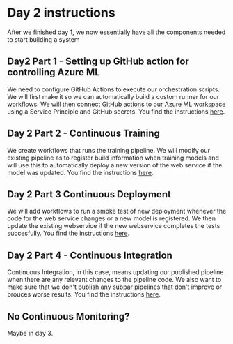 * Day 2 instructions
After we finished day 1, we now essentially have all the components needed to start building a system

** Day2 Part 1 - Setting up GitHub action for controlling Azure ML
We need to configure GitHub Actions to execute our orchestration scripts. We will first make it so we can automatically build a custom runner for our workflows. We will then connect GitHub actions to our Azure ML workspace using a Service Principle and GitHub secrets. You find the instructions [[./github-day-1.org][here]].

** Day 2 Part 2 - Continuous Training
We create workflows that runs the training pipeline. We will modify our existing pipeline as to register build information when training models and will use this to automatically deploy a new version of the web service if the model was updated. You find the instructions [[./day-2-continuous-training.org][here]].

** Day 2 Part 3 Continuous Deployment
We will add workflows to run a smoke test of new deployment whenever the code for the web service changes or a new model is registered. We then update the existing webservice if the new webservice completes the tests succesfully. You find the instructions [[./day2-continuous-deployment.org][here]].

** Day 2 Part 4 - Continuous Integration
Continuous Integration, in this case, means updating our published pipeline when there are any relevant changes to the pipeline code. We also want to make sure that we don't publish any subpar pipelines that don't improve or prouces worse results. You find the instructions [[./day2-continuous-integration.org][here]].

** No Continuous Monitoring?
Maybe in day 3.
